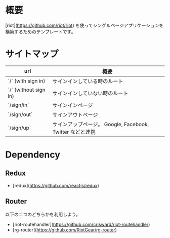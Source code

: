 * 概要

[riot](https://github.com/riot/riot) を使ってシングルページアプリケーションを構築するためのテンプレートです。

* サイトマップ

| url                    | 概要                                                      |
|------------------------+-----------------------------------------------------------|
| `/`  (with sign in)    | サインインしている時のルート                              |
| `/`  (without sign in) | サインインしていない時のルート                            |
| `/sign/in`             | サインインページ                                          |
| `/sign/out`            | サインアウトページ                                        |
| `/sign/up`             | サインアップページ。 Google, Facebook, Twitter などと連携 |

* Dependency

** Redux

- [redux](https://github.com/reactjs/redux)

** Router
以下の二つのどちらかを利用しよう。

- [riot-routehandler](https://github.com/crisward/riot-routehandler)
- [rg-router](https://github.com/RiotGear/rg-router)
